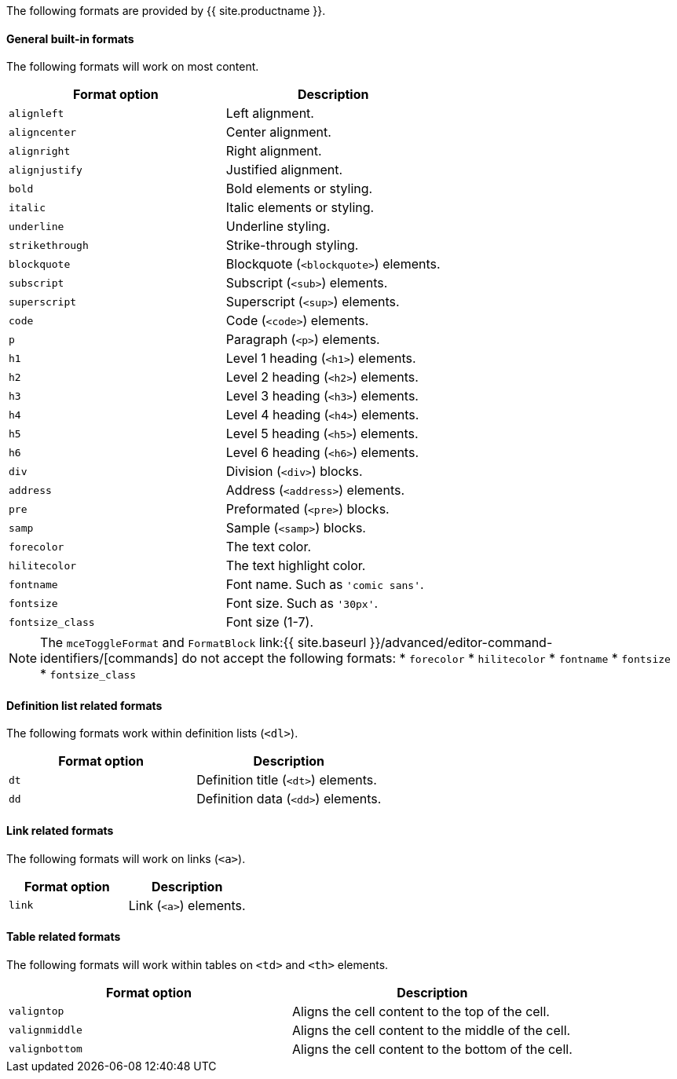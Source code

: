The following formats are provided by {{ site.productname }}.

[#general-built-in-formats]
==== General built-in formats

The following formats will work on most content.

|===
| Format option | Description

| `alignleft`
| Left alignment.

| `aligncenter`
| Center alignment.

| `alignright`
| Right alignment.

| `alignjustify`
| Justified alignment.

| `bold`
| Bold elements or styling.

| `italic`
| Italic elements or styling.

| `underline`
| Underline styling.

| `strikethrough`
| Strike-through styling.

| `blockquote`
| Blockquote (`<blockquote>`) elements.

| `subscript`
| Subscript (`<sub>`) elements.

| `superscript`
| Superscript (`<sup>`) elements.

| `code`
| Code (`<code>`) elements.

| `p`
| Paragraph (`<p>`) elements.

| `h1`
| Level 1 heading (`<h1>`) elements.

| `h2`
| Level 2 heading (`<h2>`) elements.

| `h3`
| Level 3 heading (`<h3>`) elements.

| `h4`
| Level 4 heading (`<h4>`) elements.

| `h5`
| Level 5 heading (`<h5>`) elements.

| `h6`
| Level 6 heading (`<h6>`) elements.

| `div`
| Division (`<div>`) blocks.

| `address`
| Address (`<address>`) elements.

| `pre`
| Preformated (`<pre>`) blocks.

| `samp`
| Sample (`<samp>`) blocks.

| `forecolor`
| The text color.

| `hilitecolor`
| The text highlight color.

| `fontname`
| Font name. Such as `'comic sans'`.

| `fontsize`
| Font size. Such as `'30px'`.

| `fontsize_class`
| Font size (1-7).
|===

NOTE: The `mceToggleFormat` and `FormatBlock` link:{{ site.baseurl }}/advanced/editor-command-identifiers/[commands] do not accept the following formats:
* `forecolor`
* `hilitecolor`
* `fontname`
* `fontsize`
* `fontsize_class`

[#definition-list-related-formats]
==== Definition list related formats

The following formats work within definition lists (`<dl>`).

|===
| Format option | Description

| `dt`
| Definition title (`<dt>`) elements.

| `dd`
| Definition data (`<dd>`) elements.
|===

[#link-related-formats]
==== Link related formats

The following formats will work on links (`<a>`).

|===
| Format option | Description

| `link`
| Link (`<a>`) elements.
|===

[#table-related-formats]
==== Table related formats

The following formats will work within tables on `<td>` and `<th>` elements.

|===
| Format option | Description

| `valigntop`
| Aligns the cell content to the top of the cell.

| `valignmiddle`
| Aligns the cell content to the middle of the cell.

| `valignbottom`
| Aligns the cell content to the bottom of the cell.
|===
